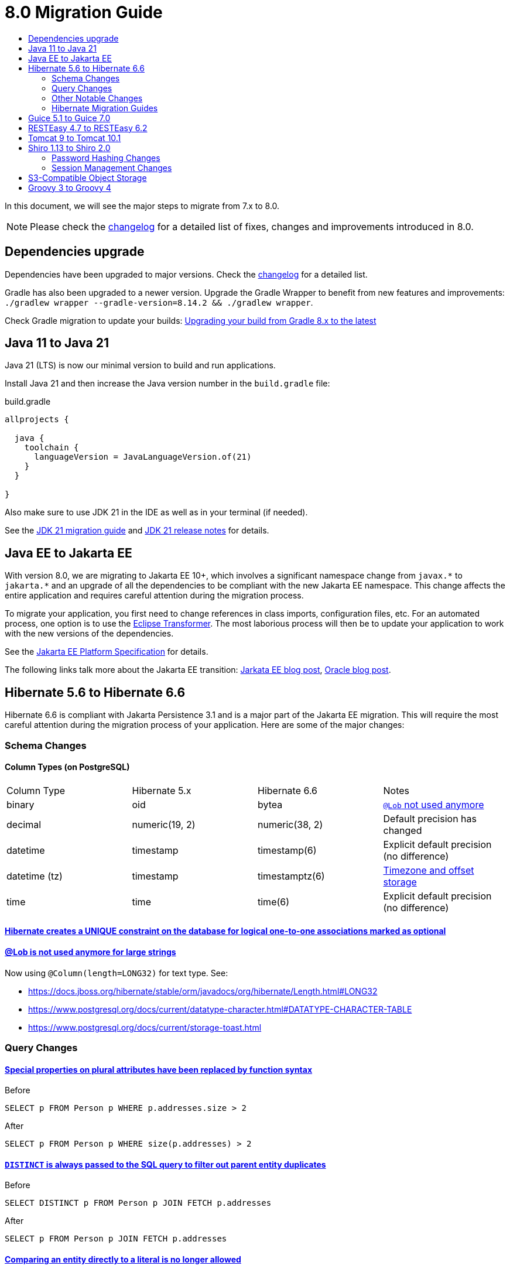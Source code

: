= 8.0 Migration Guide
:toc:
:toc-title:

:product-version-changelog: https://github.com/axelor/axelor-open-platform/blob/8.0/CHANGELOG.md
:gradle-8: https://docs.gradle.org/current/userguide/upgrading_version_8.html

:url-jdk-upgrade: https://docs.oracle.com/en/java/javase/21/migrate/index.html
:url-jdk-features: https://www.oracle.com/java/technologies/javase/21-relnote-issues.html

:url-jakarta-ee: https://jakarta.ee/specifications/platform/10/jakarta-platform-spec-10.0
:eclipse-transformer: https://github.com/eclipse/transformer

:url-hibernate-migration-6: https://docs.jboss.org/hibernate/orm/6.0/migration-guide/migration-guide.html
:url-hibernate-migration-6-1: https://docs.jboss.org/hibernate/orm/6.1/migration-guide/migration-guide.html
:url-hibernate-migration-6-2: https://docs.jboss.org/hibernate/orm/6.2/migration-guide/migration-guide.html
:url-hibernate-migration-6-3: https://docs.jboss.org/hibernate/orm/6.3/migration-guide/migration-guide.html
:url-hibernate-migration-6-4: https://docs.jboss.org/hibernate/orm/6.4/migration-guide/migration-guide.html
:url-hibernate-migration-6-5: https://docs.jboss.org/hibernate/orm/6.5/migration-guide/migration-guide.html
:url-hibernate-migration-6-6: https://docs.jboss.org/hibernate/orm/6.6/migration-guide/migration-guide.html

:url-tomcat-10: https://tomcat.apache.org/migration-10.html
:url-tomcat-10-1: https://tomcat.apache.org/migration-10.1.html

In this document, we will see the major steps to migrate from 7.x to 8.0.

NOTE: Please check the https://github.com/axelor/axelor-open-platform/blob/8.0/CHANGELOG.md[changelog] for a detailed list of fixes, changes and improvements introduced in 8.0.

== Dependencies upgrade

Dependencies have been upgraded to major versions. Check the {product-version-changelog}[changelog] for a detailed list.

Gradle has also been upgraded to a newer version. Upgrade the Gradle Wrapper to benefit from new features and
improvements: `./gradlew wrapper --gradle-version=8.14.2 && ./gradlew wrapper`.

Check Gradle migration to update your builds: {gradle-8}[Upgrading your build from Gradle 8.x to the latest]

== Java 11 to Java 21

Java 21 (LTS) is now our minimal version to build and run applications.

Install Java 21 and then increase the Java version number in the `build.gradle` file:

.build.gradle
[source,gradle]
----
allprojects {

  java {
    toolchain {
      languageVersion = JavaLanguageVersion.of(21)
    }
  }

}
----

Also make sure to use JDK 21 in the IDE as well as in your terminal (if needed).

See the {url-jdk-upgrade}[JDK 21 migration guide] and {url-jdk-features}[JDK 21 release notes] for details.

== Java EE to Jakarta EE

With version 8.0, we are migrating to Jakarta EE 10+, which involves a significant namespace change from `javax.\*` to `jakarta.*`  and an upgrade of all the dependencies to be compliant with the new Jakarta EE namespace. This change affects the entire application and requires careful attention during the migration process.

To migrate your application, you first need to change references in class imports, configuration files, etc.
For an automated process, one option is to use the {eclipse-transformer}[Eclipse Transformer].
The most laborious process will then be to update your application to work with the new versions of the dependencies.

See the {url-jakarta-ee}[Jakarta EE Platform Specification] for details.

The following links talk more about the Jakarta EE transition: https://jakarta.ee/blogs/javax-jakartaee-namespace-ecosystem-progress/[Jarkata EE blog post], https://blogs.oracle.com/javamagazine/post/transition-from-java-ee-to-jakarta-ee[Oracle blog post].

== Hibernate 5.6 to Hibernate 6.6

Hibernate 6.6 is compliant with Jakarta Persistence 3.1 and is a major part of the Jakarta EE migration. This will require the most careful attention during the migration process of your application. Here are some of the major changes:

=== Schema Changes

==== Column Types (on PostgreSQL)

[cols="4"]
|===
| Column Type | Hibernate 5.x | Hibernate 6.6 | Notes
| binary | oid | bytea | https://docs.jboss.org/hibernate/stable/orm/userguide/html_single/Hibernate_User_Guide.html#basic-bytearray[`@Lob` not used anymore]
| decimal | numeric(19, 2) | numeric(38, 2) | Default precision has changed
| datetime | timestamp | timestamp(6) | Explicit default precision (no difference)
| datetime (tz) | timestamp | timestamptz(6) | https://docs.jboss.org/hibernate/orm/6.2/migration-guide/migration-guide.html#ddl-timezones[Timezone and offset storage]
| time | time | time(6) | Explicit default precision (no difference)
|===

==== https://docs.jboss.org/hibernate/orm/6.2/migration-guide/migration-guide.html#logical-1-1-unique[Hibernate creates a UNIQUE constraint on the database for logical one-to-one associations marked as optional]

==== https://docs.jboss.org/hibernate/stable/orm/userguide/html_single/Hibernate_User_Guide.html#basic-String[@Lob is not used anymore for large strings]

Now using `@Column(length=LONG32)` for text type. See:

* https://docs.jboss.org/hibernate/stable/orm/javadocs/org/hibernate/Length.html#LONG32
* https://www.postgresql.org/docs/current/datatype-character.html#DATATYPE-CHARACTER-TABLE
* https://www.postgresql.org/docs/current/storage-toast.html

=== Query Changes

==== https://docs.jboss.org/hibernate/orm/6.0/migration-guide/migration-guide.html#query-sqm-pseudo-attr[Special properties on plural attributes have been replaced by function syntax]

.Before
[source,jpql]
----
SELECT p FROM Person p WHERE p.addresses.size > 2
----

.After
[source,jpql]
----
SELECT p FROM Person p WHERE size(p.addresses) > 2
----

==== https://docs.jboss.org/hibernate/orm/6.0/migration-guide/migration-guide.html#query-sqm-distinct[`DISTINCT` is always passed to the SQL query to filter out parent entity duplicates]

.Before
[source,jpql]
----
SELECT DISTINCT p FROM Person p JOIN FETCH p.addresses
----

.After
[source,jpql]
----
SELECT p FROM Person p JOIN FETCH p.addresses
----

==== https://docs.jboss.org/hibernate/orm/6.0/migration-guide/migration-guide.html#query-path-comparison[Comparing an entity directly to a literal is no longer allowed]

.Before
[source,jpql]
----
SELECT e from MyEntity e WHERE e = 123
----

.After
[source,jpql]
----
SELECT e from MyEntity e WHERE e.id = 123
----

==== https://docs.jboss.org/hibernate/orm/6.0/migration-guide/migration-guide.html#query-sqm-update-from[The `FROM` token is disallowed in `UPDATE` statements]

.Before
[source,jpql]
----
UPDATE FROM MyEntity e SET e.attr = null
----

.After
[source,jpql]
----
UPDATE MyEntity e SET e.attr = null
----

==== https://docs.jboss.org/hibernate/orm/6.3/migration-guide/migration-guide.html#hql-null-literal-comparison[`NULL` comparisons using `=` and `<>`/`!=` have been removed]

.Before
[source,jpql]
----
SELECT e from MyEntity e WHERE e.attr = NULL
----

.After
[source,jpql]
----
SELECT e from MyEntity e WHERE e.attr IS NULL
----

==== https://docs.jboss.org/hibernate/orm/6.0/migration-guide/migration-guide.html#query-ordinal-param[Native query ordinal parameter binding is 1-based instead of 0-based]

.Before
[source,java]
----
s.createQuery("select p from Parent p where id in ?0", Parent.class);
query.setParameter(0, Arrays.asList(0, 1, 2, 3));
----

.After
[source,java]
----
s.createQuery("select p from Parent p where id in ?1", Parent.class);
query.setParameter(1, Arrays.asList(0, 1, 2, 3));
----

==== https://docs.jboss.org/hibernate/orm/6.0/migration-guide/migration-guide.html#query-stream[Query streams need to be explicitly closed]

.Before
[source,java]
----
Stream<MyEntity> stream = query.stream();
// Use stream...
// Stream automatically closed
----

.After
[source,java]
----
try (Stream<MyEntity> stream = query.stream()) {
    // Use stream...
}
// Stream automatically closed after try block
----

==== Stricter type checking for literals in field comparisons

.Before
[source,jpql]
----
-- Literal type could be coerced for the comparison
SELECT e FROM MyEntity e WHERE e.id = '123'
----

.After
[source,jpql]
----
-- Use the correct type for the literal
SELECT e FROM MyEntity e WHERE e.id = 123

-- Or use a parameter
SELECT e FROM MyEntity e WHERE e.id = :entityId
----

=== Other Notable Changes

==== Hibernate 6 supports automatic coercion of single-value parameters

[source,java]
----
// `credit` is a decimal field.
var qlString = "SELECT self FROM Contact self WHERE self.credit = :credit";
var credit = "2.5";
var query = JPA.em().createQuery(qlString, Contact.class);
// Hibernate 5 throws IllegalArgumentException.
// Hibernate 6 can coerce single value.
query.setParameter("credit", credit);
// Hibernate 6 will return results.
var result = query.getResultList();
----

==== Hibernate 6 changes behavior for multi-value parameter coercion

[source,java]
----
// `credit` is a decimal field.
var qlString = "SELECT self FROM Contact self WHERE self.credit IN :credits";
var credits = new ArrayList<String>();
credits.add(null);
credits.add("");
credits.add("2.5");
var query = JPA.em().createQuery(qlString, Contact.class);
// Hibernate 5 throws IllegalArgumentException.
// Hibernate 6 cannot coerce multi value and does not throw IllegalArgumentException.
query.setParameter("credits", credits);
// Hibernate 6 throws NumberFormatException.
var result = query.getResultList();
----

==== Hibernate 6 changes behavior when handling null values in collections for cached queries

[source,java]
----
var qlString = "SELECT self FROM Contact self WHERE self.id IN :ids";
var ids = new ArrayList<Long>();
ids.add(null);
ids.add(1L);
ids.add(2L);
var query = JPA.em().createQuery(qlString, Contact.class);
query.setHint(AvailableHints.HINT_CACHEABLE, true);
query.setParameter("ids", ids);
// Hibernate 5 doesn't fail because of null in collection.
// Hibernate 6 throws AssertionError because of null in collection when caching is enabled.
var result = query.getResultList();
----

=== Hibernate Migration Guides
See all the Hibernate 6.x migration guides for detailed information about the migration process:

* {url-hibernate-migration-6}[Hibernate 6.0 Migration Guide]
* {url-hibernate-migration-6-1}[Hibernate 6.1 Migration Guide]
* {url-hibernate-migration-6-2}[Hibernate 6.2 Migration Guide]
* {url-hibernate-migration-6-3}[Hibernate 6.3 Migration Guide]
* {url-hibernate-migration-6-4}[Hibernate 6.4 Migration Guide]
* {url-hibernate-migration-6-5}[Hibernate 6.5 Migration Guide]
* {url-hibernate-migration-6-6}[Hibernate 6.6 Migration Guide]

== Guice 5.1 to Guice 7.0

Guice 7.0 supports the Jakarta EE namespace and is part of the Jakarta EE migration. Compared to previous versions, it has completely dropped support for the `javax.*` namespace.

See the https://github.com/google/guice/wiki/Guice700[Guice 7.0.0 release notes] for details.

== RESTEasy 4.7 to RESTEasy 6.2

RESTEasy 6.2 is compliant with Jakarta RESTful Web Services 3.1 and is part of the Jakarta EE migration.

See the https://docs.resteasy.dev/6.2/userguide/[RESTEasy 6.2 user guide] for details.

== Tomcat 9 to Tomcat 10.1

Apache Tomcat 10.1 is compliant with Jakarta Servlet 6.0 and is part of the Jakarta EE migration. Apache Tomcat version 9 is no longer supported.

See the {url-tomcat-10}[Apache Tomcat 10 migration guide] and {url-tomcat-10-1}[Apache Tomcat 10.1 migration guide] for details.

== Shiro 1.13 to Shiro 2.0

=== Password Hashing Changes

As part of the upgrade to Apache Shiro 2, we have transitioned from the SHA-512 hashing algorithm to the new default, Argon2id. Argon2id is a state-of-the-art password hashing algorithm that offers enhanced protection against modern attack vectors.

Argon2id hashing will be used for new users and for existing users when they change their password. Users with SHA-512 hashes will continue to be able to log in. However, to ensure all user passwords are secured with Argon2id, you may want to enforce a password change for users with legacy hashes:

[source,sql]
----
UPDATE auth_user SET force_password_change = TRUE WHERE password LIKE '$shiro1$%';
----

This will prompt affected users to change their password upon their next login.
Argon2id hashing will automatically be applied to their new password.

=== Session Management Changes

We have switched from servlet-container sessions to Shiro native sessions. This change enables the use of Redis/Valkey server as a session store and simplifies the overall architecture by leveraging Shiro's `SessionDAO`.

Key changes to be aware of:

* Migration from `HttpSession` to Shiro's native `org.apache.shiro.session.Session`: if you are using `HttpServletRequest.getSession()`, you need to update your code to use `SecurityUtils.getSubject().getSession()` instead.
* By default, the session manager now uses in-memory Caffeine cache. This means that sessions are not persisted between application restarts.
* `HttpSessionListener` is no longer used. Instead, you can access active sessions via `AuthSessionService.getActiveSessions()` which uses the `SessionDAO`.

For more details about Shiro's session management, see the https://shiro.apache.org/session-management.html[Shiro Session Management documentation].

== S3-Compatible Object Storage

We now support an S3-compatible object storage service for storing uploaded files.

The default implementation uses disk storage using the existing `data.upload.dir` property.
Object storage can be activated by configuring the `data.object-storage.*` properties.

Make sure you use `com.axelor.meta.MetaFiles` service and the new `com.axelor.file.store.FileStoreFactory`
instead of assuming disk storage and directly working with the file system.

Example:

[source,java]
----
Store store = FileStoreFactory.getStore();

// File path can be either on file system or in object storage.
String filePath = metaFile.getFilePath();

if (store.hasFile(filePath)) {
  try (InputStream inputStream = store.getStream(filePath)) {
    // ...
  }
}
----

Temporary file management was moved from `com.axelor.meta.MetaFiles` to `com.axelor.file.temp.TempFiles`
and will use the new `data.upload.temp-dir` property:

[source,java]
----
// Was: Path tempFile = MetaFiles.createTempFile(prefix, suffix);
Path tempFile = TempFiles.createTempFile(prefix, suffix)

// Was: Path tempFile = Files.createTempDirectory(prefix);
Path tempFile = TempFiles.createTempDir(prefix);
----

For detailed information on configuring and using file storage, refer to xref:dev-guide:application/file-storage.adoc[File Storage Documentation].

== Groovy 3 to Groovy 4

Groovy 4 brings improvements in performance, Java compatibility, and language features. Beware of a few breaking changes mentioned in the https://groovy-lang.org/releasenotes/groovy-4.0.html[Groovy 4 release notes].
